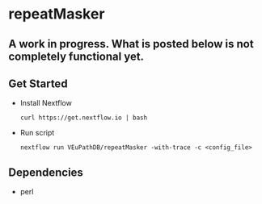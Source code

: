* repeatMasker
** A work in progress. What is posted below is not completely functional yet.
** Get Started
   + Install Nextflow
     #+begin_example
     curl https://get.nextflow.io | bash 
     #+end_example
   + Run script
     #+begin_example
     nextflow run VEuPathDB/repeatMasker -with-trace -c <config_file>
     #+end_example
** Dependencies
   + perl
